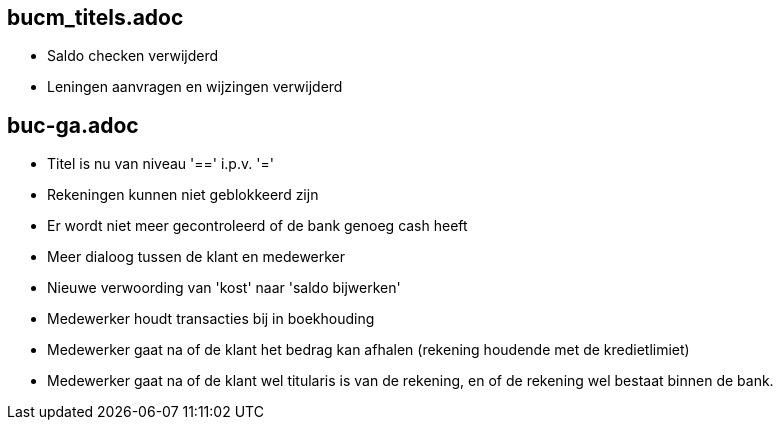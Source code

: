 == bucm_titels.adoc
    - Saldo checken verwijderd
    - Leningen aanvragen en wijzingen verwijderd

== buc-ga.adoc
    - Titel is nu van niveau '==' i.p.v. '='
    - Rekeningen kunnen niet geblokkeerd zijn
    - Er wordt niet meer gecontroleerd of de bank genoeg cash heeft
    - Meer dialoog tussen de klant en medewerker
    - Nieuwe verwoording van 'kost' naar 'saldo bijwerken'
    - Medewerker houdt transacties bij in boekhouding
    - Medewerker gaat na of de klant het bedrag kan afhalen (rekening houdende met de kredietlimiet)
    - Medewerker gaat na of de klant wel titularis is van de rekening, en of de rekening wel bestaat binnen de bank.